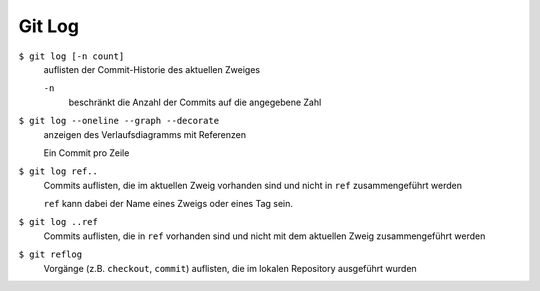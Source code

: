 Git Log
=======

``$ git log [-n count]``
    auflisten der Commit-Historie des aktuellen Zweiges

    ``-n``
        beschränkt die Anzahl der Commits auf die angegebene Zahl

``$ git log --oneline --graph --decorate``
    anzeigen des Verlaufsdiagramms mit Referenzen

    Ein Commit pro Zeile

``$ git log ref..``
    Commits auflisten, die im aktuellen Zweig vorhanden sind und nicht in
    ``ref`` zusammengeführt werden

    ``ref`` kann dabei der Name eines Zweigs oder eines Tag sein.

``$ git log ..ref``
    Commits auflisten, die in ``ref`` vorhanden sind und nicht mit dem aktuellen
    Zweig zusammengeführt werden
``$ git reflog``
    Vorgänge (z.B. ``checkout``, ``commit``) auflisten, die im lokalen
    Repository ausgeführt wurden

